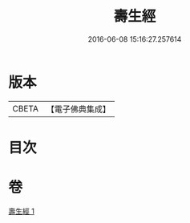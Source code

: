 #+TITLE: 壽生經 
#+DATE: 2016-06-08 15:16:27.257614

* 版本
 |     CBETA|【電子佛典集成】|

* 目次

* 卷
[[file:KR6i0585_001.txt][壽生經 1]]

